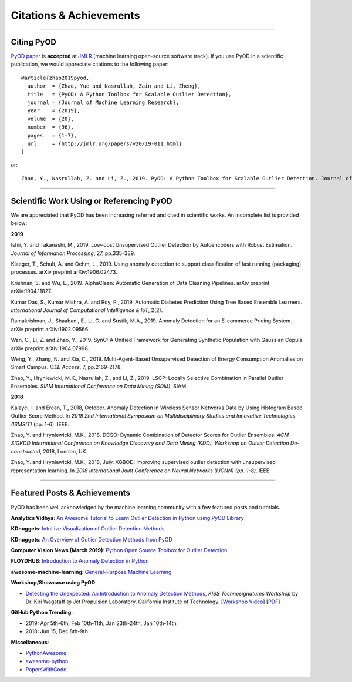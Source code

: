 Citations & Achievements
========================


----

Citing PyOD
-----------


`PyOD paper <http://www.jmlr.org/papers/volume20/19-011/19-011.pdf>`_ is **accepted** at
`JMLR <http://www.jmlr.org/>`_ (machine learning open-source software track).
If you use PyOD in a scientific publication, we would appreciate
citations to the following paper::

    @article{zhao2019pyod,
      author  = {Zhao, Yue and Nasrullah, Zain and Li, Zheng},
      title   = {PyOD: A Python Toolbox for Scalable Outlier Detection},
      journal = {Journal of Machine Learning Research},
      year    = {2019},
      volume  = {20},
      number  = {96},
      pages   = {1-7},
      url     = {http://jmlr.org/papers/v20/19-011.html}
    }

or::

    Zhao, Y., Nasrullah, Z. and Li, Z., 2019. PyOD: A Python Toolbox for Scalable Outlier Detection. Journal of machine learning research (JMLR), 20(96), pp.1-7.


----

Scientific Work Using or Referencing PyOD
-----------------------------------------

We are appreciated that PyOD has been increasing referred and cited in scientific works. An incomplete list is provided below:


**2019**

Ishii, Y. and Takanashi, M., 2019. Low-cost Unsupervised Outlier Detection by Autoencoders with Robust Estimation. *Journal of Information Processing*, 27, pp.335-339.

Klaeger, T., Schult, A. and Oehm, L., 2019. Using anomaly detection to support classification of fast running (packaging) processes. arXiv preprint arXiv:1906.02473.

Krishnan, S. and Wu, E., 2019. AlphaClean: Automatic Generation of Data Cleaning Pipelines. arXiv preprint arXiv:1904.11827.

Kumar Das, S., Kumar Mishra, A. and Roy, P., 2019. Automatic Diabetes Prediction Using Tree Based Ensemble Learners. *International Journal of Computational Intelligence & IoT*, 2(2).

Ramakrishnan, J., Shaabani, E., Li, C. and Sustik, M.A., 2019. Anomaly Detection for an E-commerce Pricing System. arXiv preprint arXiv:1902.09566.

Wan, C., Li, Z. and Zhao, Y., 2019. SynC: A Unified Framework for Generating Synthetic Population with Gaussian Copula. arXiv preprint arXiv:1904.07998.

Weng, Y., Zhang, N. and Xia, C., 2019. Multi-Agent-Based Unsupervised Detection of Energy Consumption Anomalies on Smart Campus. *IEEE Access*, 7, pp.2169-2178.

Zhao, Y., Hryniewicki, M.K., Nasrullah, Z., and Li, Z., 2019. LSCP: Locally Selective Combination in Parallel Outlier Ensembles. *SIAM International Conference on Data Mining (SDM)*, SIAM.


**2018**

Kalaycı, İ. and Ercan, T., 2018, October. Anomaly Detection in Wireless Sensor Networks Data by Using Histogram Based Outlier Score Method. In *2018 2nd International Symposium on Multidisciplinary Studies and Innovative Technologies (ISMSIT)* (pp. 1-6). IEEE.

Zhao, Y. and Hryniewicki, M.K., 2018. DCSO: Dynamic Combination of Detector Scores for Outlier Ensembles. *ACM SIGKDD International Conference on Knowledge Discovery and Data Mining (KDD), Workshop on Outlier Detection De-constructed*, 2018, London, UK.

Zhao, Y. and Hryniewicki, M.K., 2018, July. XGBOD: improving supervised outlier detection with unsupervised representation learning. In *2018 International Joint Conference on Neural Networks (IJCNN) (pp. 1-8)*. IEEE.


----


Featured Posts & Achievements
-----------------------------

PyOD has been well acknowledged by the machine learning community with a few featured posts and tutorials.

**Analytics Vidhya**: `An Awesome Tutorial to Learn Outlier Detection in Python using PyOD Library <https://www.analyticsvidhya.com/blog/2019/02/outlier-detection-python-pyod/>`_

**KDnuggets**: `Intuitive Visualization of Outlier Detection Methods <https://www.kdnuggets.com/2019/02/outlier-detection-methods-cheat-sheet.html>`_

**KDnuggets**: `An Overview of Outlier Detection Methods from PyOD <https://www.kdnuggets.com/2019/06/overview-outlier-detection-methods-pyod.html>`_

**Computer Vision News (March 2019)**: `Python Open Source Toolbox for Outlier Detection <https://rsipvision.com/ComputerVisionNews-2019March/18/>`_

**FLOYDHUB**: `Introduction to Anomaly Detection in Python <https://blog.floydhub.com/introduction-to-anomaly-detection-in-python/>`_

**awesome-machine-learning**: `General-Purpose Machine Learning <https://github.com/josephmisiti/awesome-machine-learning#python-general-purpose>`_


**Workshop/Showcase using PyOD**:

- `Detecting the Unexpected: An Introduction to Anomaly Detection Methods <http://www.kiss.caltech.edu/workshops/technosignatures/presentations/Wagstaff.pdf>`_, *KISS Technosignatures Workshop* by Dr. Kiri Wagstaff @ Jet Propulsion Laboratory, California Institute of Technology.
  [`Workshop Video <https://www.youtube.com/watch?v=brWqY4Wads4>`_] [`PDF <http://www.kiss.caltech.edu/workshops/technosignatures/presentations/Wagstaff.pdf>`_]


**GitHub Python Trending**:

- 2019: Apr 5th-6th, Feb 10th-11th, Jan 23th-24th, Jan 10th-14th
- 2018: Jun 15, Dec 8th-9th


**Miscellaneous**:

- `PythonAwesome <https://pythonawesome.com/a-python-toolkit-for-scalable-outlier-detection/>`_
- `awesome-python <https://github.com/uhub/awesome-python>`_
- `PapersWithCode <https://paperswithcode.com/task/anomaly-detection>`_

